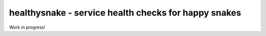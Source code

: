 healthysnake - service health checks for happy snakes
=====================================================

Work in progress!